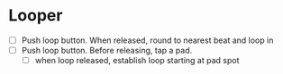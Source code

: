 * Looper
- [ ] Push loop button. When released, round to nearest beat and loop in
- [ ] Push loop button. Before releasing, tap a pad.
  - [ ] when loop released, establish loop starting at pad spot

